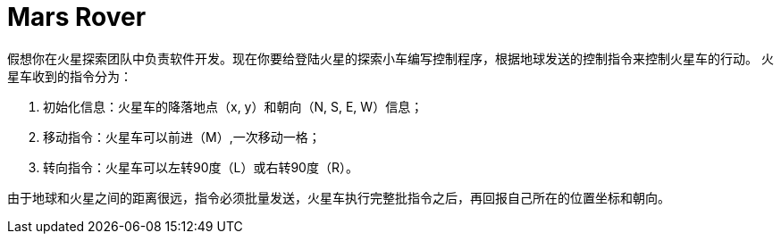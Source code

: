= Mars Rover

假想你在火星探索团队中负责软件开发。现在你要给登陆火星的探索小车编写控制程序，根据地球发送的控制指令来控制火星车的行动。
火星车收到的指令分为：

. 初始化信息：火星车的降落地点（x, y）和朝向（N, S, E, W）信息；
. 移动指令：火星车可以前进（M）,一次移动一格；
. 转向指令：火星车可以左转90度（L）或右转90度（R）。

由于地球和火星之间的距离很远，指令必须批量发送，火星车执行完整批指令之后，再回报自己所在的位置坐标和朝向。